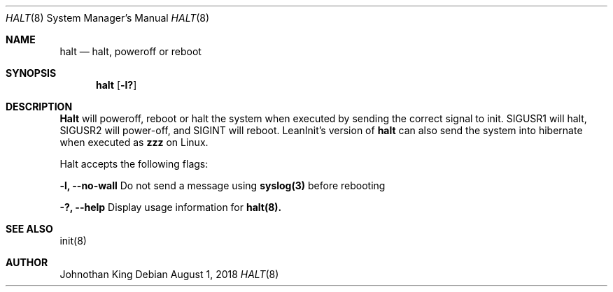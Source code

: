 .\" Copyright (c) 2018 Johnothan King. All rights reserved.
.\"
.\" Permission is hereby granted, free of charge, to any person obtaining a copy
.\" of this software and associated documentation files (the "Software"), to deal
.\" in the Software without restriction, including without limitation the rights
.\" to use, copy, modify, merge, publish, distribute, sublicense, and/or sell
.\" copies of the Software, and to permit persons to whom the Software is
.\" furnished to do so, subject to the following conditions:
.\"
.\" The above copyright notice and this permission notice shall be included in all
.\" copies or substantial portions of the Software.
.\"
.\" THE SOFTWARE IS PROVIDED "AS IS", WITHOUT WARRANTY OF ANY KIND, EXPRESS OR
.\" IMPLIED, INCLUDING BUT NOT LIMITED TO THE WARRANTIES OF MERCHANTABILITY,
.\" FITNESS FOR A PARTICULAR PURPOSE AND NONINFRINGEMENT. IN NO EVENT SHALL THE
.\" AUTHORS OR COPYRIGHT HOLDERS BE LIABLE FOR ANY CLAIM, DAMAGES OR OTHER
.\" LIABILITY, WHETHER IN AN ACTION OF CONTRACT, TORT OR OTHERWISE, ARISING FROM,
.\" OUT OF OR IN CONNECTION WITH THE SOFTWARE OR THE USE OR OTHER DEALINGS IN THE
.\" SOFTWARE.
.\"
.Dd August 1, 2018
.Dt HALT 8
.Os
.Sh NAME
.Nm halt
.Nd halt, poweroff or reboot
.Sh SYNOPSIS
.Nm halt
.Op Fl l?
.Sh DESCRIPTION
.Nm Halt
will poweroff, reboot or halt the system when executed by sending the correct signal to init.
SIGUSR1 will halt, SIGUSR2 will power-off, and SIGINT will reboot.
LeanInit's version of
.Nm halt
can also send the system into hibernate when executed as
.Nm zzz
on Linux.
.Pp
Halt accepts the following flags:
.Pp
.Nm -l, --no-wall
Do not send a message using
.Nm syslog(3)
before rebooting
.Pp
.Nm -?, --help
Display usage information for
.Nm halt(8).
.Sh SEE ALSO
init(8)
.Sh AUTHOR
Johnothan King
